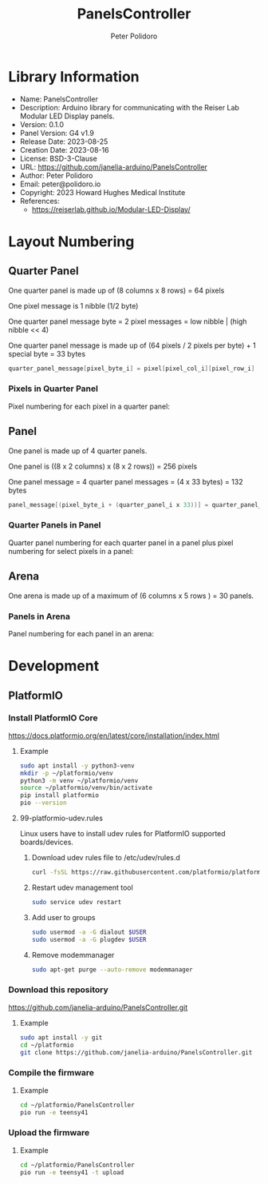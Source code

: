 #+TITLE: PanelsController
#+AUTHOR: Peter Polidoro
#+EMAIL: peter@polidoro.io

* Library Information
- Name: PanelsController
- Description: Arduino library for communicating with the Reiser Lab Modular LED Display panels.
- Version: 0.1.0
- Panel Version: G4 v1.9
- Release Date: 2023-08-25
- Creation Date: 2023-08-16
- License: BSD-3-Clause
- URL: https://github.com/janelia-arduino/PanelsController
- Author: Peter Polidoro
- Email: peter@polidoro.io
- Copyright: 2023 Howard Hughes Medical Institute
- References:
  - https://reiserlab.github.io/Modular-LED-Display/

* Layout Numbering

** Quarter Panel

One quarter panel is made up of (8 columns x 8 rows) = 64 pixels

One pixel message is 1 nibble (1/2 byte)

One quarter panel message byte = 2 pixel messages = low nibble | (high nibble << 4)

One quarter panel message is made up of (64 pixels / 2 pixels per byte) + 1 special byte = 33 bytes

#+BEGIN_SRC cpp
quarter_panel_message[pixel_byte_i] = pixel[pixel_col_i][pixel_row_i] | (pixel[pixel_col_i][pixel_row_i + 1] << 4)
#+END_SRC

*** Pixels in Quarter Panel

Pixel numbering for each pixel in a quarter panel:

#+html: <img src="./images/pixels_in_quarter_panel.png" width="1200px">

** Panel

One panel is made up of 4 quarter panels.

One panel is ((8 x 2 columns) x (8 x 2 rows)) = 256 pixels

One panel message = 4 quarter panel messages = (4 x 33 bytes) = 132 bytes

#+BEGIN_SRC cpp
panel_message[(pixel_byte_i + (quarter_panel_i x 33))] = quarter_panel_message[pixel_byte_i]
#+END_SRC

*** Quarter Panels in Panel

Quarter panel numbering for each quarter panel in a panel plus pixel numbering for select pixels in a panel:

#+html: <img src="./images/quarter_panels_in_panel.png" width="1200px">

** Arena

One arena is made up of a maximum of (6 columns x 5 rows ) = 30 panels.

*** Panels in Arena

Panel numbering for each panel in an arena:

#+html: <img src="./images/panels_in_arena.png" width="1200px">

* Development

** PlatformIO

*** Install PlatformIO Core

[[https://docs.platformio.org/en/latest/core/installation/index.html]]

**** Example

#+BEGIN_SRC sh
sudo apt install -y python3-venv
mkdir -p ~/platformio/venv
python3 -m venv ~/platformio/venv
source ~/platformio/venv/bin/activate
pip install platformio
pio --version
#+END_SRC

**** 99-platformio-udev.rules

Linux users have to install udev rules for PlatformIO supported boards/devices.

***** Download udev rules file to /etc/udev/rules.d

#+BEGIN_SRC sh
curl -fsSL https://raw.githubusercontent.com/platformio/platformio-core/develop/platformio/assets/system/99-platformio-udev.rules | sudo tee /etc/udev/rules.d/99-platformio-udev.rules
#+END_SRC

***** Restart udev management tool

#+BEGIN_SRC sh
sudo service udev restart
#+END_SRC

***** Add user to groups

#+BEGIN_SRC sh
sudo usermod -a -G dialout $USER
sudo usermod -a -G plugdev $USER
#+END_SRC

***** Remove modemmanager

#+BEGIN_SRC sh
sudo apt-get purge --auto-remove modemmanager
#+END_SRC

*** Download this repository

[[https://github.com/janelia-arduino/PanelsController.git]]

**** Example

#+BEGIN_SRC sh
sudo apt install -y git
cd ~/platformio
git clone https://github.com/janelia-arduino/PanelsController.git
#+END_SRC

*** Compile the firmware

**** Example

#+BEGIN_SRC sh
cd ~/platformio/PanelsController
pio run -e teensy41
#+END_SRC

*** Upload the firmware

**** Example

#+BEGIN_SRC sh
cd ~/platformio/PanelsController
pio run -e teensy41 -t upload
#+END_SRC
